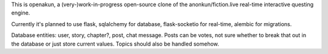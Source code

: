 This is openakun, a (very-)work-in-progress open-source clone of the
anonkun/fiction.live real-time interactive questing engine.

Currently it's planned to use flask, sqlalchemy for database, flask-socketio for
real-time, alembic for migrations.

Database entities: user, story, chapter?, post, chat message. Posts can be
votes, not sure whether to break that out in the database or just store current
values. Topics should also be handled somehow.
